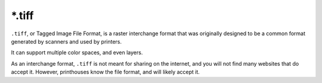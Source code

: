 .. meta::
   :description:
        The Tagged Image file format in Krita.

.. metadata-placeholder

   :authors: - Wolthera van Hövell tot Westerflier <griffinvalley@gmail.com>
   :license: GNU free documentation license 1.3 or later.

.. index:: *.tif, *.tiff, TIF, TIFF, Tagged Image File Format
.. _file_tif:
.. _file_tiff:

=======
\*.tiff
=======

``.tiff``, or Tagged Image File Format, is a raster interchange format that was originally designed to be a common format generated by scanners and used by printers.

It can support multiple color spaces, and even layers.

.. versionchanged:: 5.1

   If build with :program:`libtiff 4.2` or later, :program:`Krita` can open and save :program:`Photoshop` style layered ``.tiff``. These are different from regular layered ``.tiff``, as :program:`Photoshop` stores :ref:`file_psd` data inside the ``.tiff``. This means things like layerstyles and blending modes can be stored and read by :program:`Photoshop`, but not every software that can open layered ``.tiff`` will be able to open these.

As an interchange format, ``.tiff`` is not meant for sharing on the internet, and you will not find many websites that do accept it. However, printhouses know the file format, and will likely accept it.
